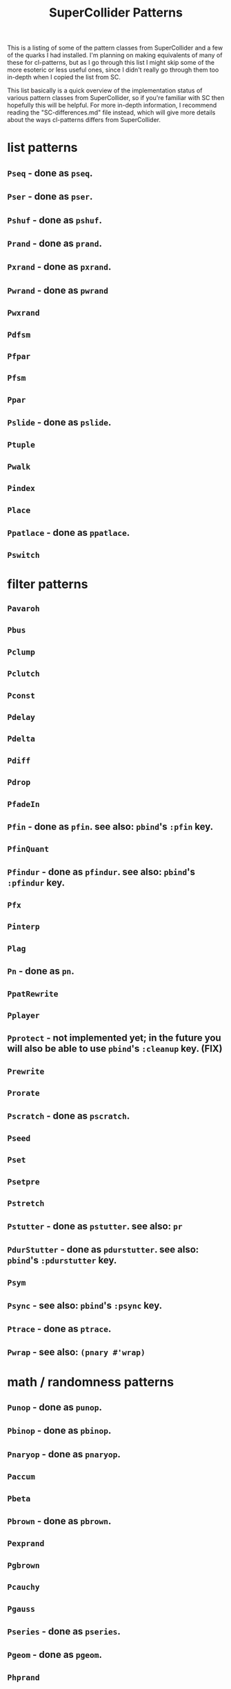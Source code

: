 #+TITLE: SuperCollider Patterns

This is a listing of some of the pattern classes from SuperCollider and a few of the quarks I had installed. I'm planning on making equivalents of many of these for cl-patterns, but as I go through this list I might skip some of the more esoteric or less useful ones, since I didn't really go through them too in-depth when I copied the list from SC.

This list basically is a quick overview of the implementation status of various pattern classes from SuperCollider, so if you're familiar with SC then hopefully this will be helpful. For more in-depth information, I recommend reading the "SC-differences.md" file instead, which will give more details about the ways cl-patterns differs from SuperCollider.

* list patterns
** ~Pseq~ - done as ~pseq~.
** ~Pser~ - done as ~pser~.
** ~Pshuf~ - done as ~pshuf~.
** ~Prand~ - done as ~prand~.
** ~Pxrand~ - done as ~pxrand~.
** ~Pwrand~ - done as ~pwrand~
** ~Pwxrand~
** ~Pdfsm~
** ~Pfpar~
** ~Pfsm~
** ~Ppar~
** ~Pslide~ - done as ~pslide~.
** ~Ptuple~
** ~Pwalk~
** ~Pindex~
** ~Place~
** ~Ppatlace~ - done as ~ppatlace~.
** ~Pswitch~
* filter patterns
** ~Pavaroh~
** ~Pbus~
** ~Pclump~
** ~Pclutch~
** ~Pconst~
** ~Pdelay~
** ~Pdelta~
** ~Pdiff~
** ~Pdrop~
** ~PfadeIn~
** ~Pfin~ - done as ~pfin~. see also: ~pbind~'s ~:pfin~ key.
** ~PfinQuant~
** ~Pfindur~ - done as ~pfindur~. see also: ~pbind~'s ~:pfindur~ key.
** ~Pfx~
** ~Pinterp~
** ~Plag~
** ~Pn~ - done as ~pn~.
** ~PpatRewrite~
** ~Pplayer~
** ~Pprotect~ - not implemented yet; in the future you will also be able to use ~pbind~'s ~:cleanup~ key. (FIX)
** ~Prewrite~
** ~Prorate~
** ~Pscratch~ - done as ~pscratch~.
** ~Pseed~
** ~Pset~
** ~Psetpre~
** ~Pstretch~
** ~Pstutter~ - done as ~pstutter~. see also: ~pr~
** ~PdurStutter~ - done as ~pdurstutter~. see also: ~pbind~'s ~:pdurstutter~ key.
** ~Psym~
** ~Psync~ - see also: ~pbind~'s ~:psync~ key.
** ~Ptrace~ - done as ~ptrace~.
** ~Pwrap~ - see also: ~(pnary #'wrap)~
* math / randomness patterns
** ~Punop~ - done as ~punop~.
** ~Pbinop~ - done as ~pbinop~.
** ~Pnaryop~ - done as ~pnaryop~.
** ~Paccum~
** ~Pbeta~
** ~Pbrown~ - done as ~pbrown~.
** ~Pexprand~
** ~Pgbrown~
** ~Pcauchy~
** ~Pgauss~
** ~Pseries~ - done as ~pseries~.
** ~Pgeom~ - done as ~pgeom~.
** ~Phprand~
** ~Plprand~
** ~Pmeanrand~
** ~Ppoisson~
** ~Pprob~
** ~Pwhite~ - done as ~pwhite~.
* timing patterns
** ~Pseg~
** ~Penv~
** ~Ptempo~ - see also: ~(pk :tempo)~
** ~Ptime~ - done as ~pbeats~. ~ptime~ in cl-patterns returns seconds, not beats.
** ~Pstep~
* ugen emulation patterns (maybe defer these to Pseg or Penv or the like?)
** ~PSinOsc~
** ~POsc~
* other / unsorted patterns
** ~Pbind~ - done as ~pbind~.
** ~Pbindf~
** ~Pmono~ - done as ~pmono~.
** ~PmonoArtic~ - ~pmono~ covers this functionality.
** ~Pdef~ - done as ~pdef~. see also: ~pbind~'s ~:name~/~:pdef~ keys.
** ~Pchain~ - see also: ~pbind~'s ~:inject~ key.
** ~Pdict~
** ~Penvir~
** ~Peventmod~
** ~Pif~ - done as ~pif~.
** ~Pkey~ - done as ~pk~.
** ~Plazy~ - done as ~plazy~.
** ~Plambda~
** ~Plet~
** ~Pget~
** ~Ppatmod~
** ~Pproto~ - maybe just use a ~pbind~ key like ~:init~ instead?
** ~Pvoss~
** ~Pfunc~ - done as ~pfunc~.
** ~Pfuncn~
** ~Prout~
** ~Pbjorklund~
